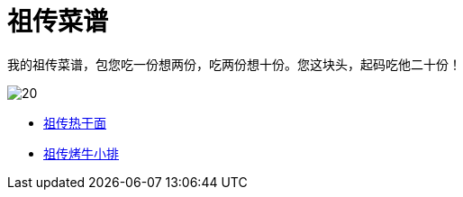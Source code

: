 = 祖传菜谱

我的祖传菜谱，包您吃一份想两份，吃两份想十份。您这块头，起码吃他二十份！

image::20.jpg[]

* link:热干面[祖传热干面]
* link:牛小排[祖传烤牛小排]
